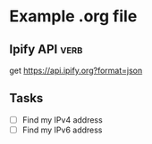 * Example .org file
# Although this file has a .org extension, you can still load it with
# Verb mode by specifying the 'mode' file local variable. See first
# line of the file.

** Ipify API                                                                         :verb:
:PROPERTIES:
:Author: John Smith
:END:

get https://api.ipify.org?format=json

** Tasks
- [ ] Find my IPv4 address
- [ ] Find my IPv6 address
